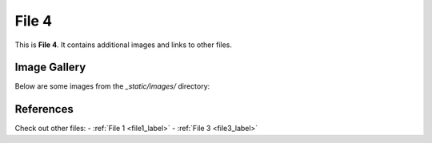 .. _file4_label:

========
File 4
========

This is **File 4**. It contains additional images and links to other files.

Image Gallery
=============

Below are some images from the `_static/images/` directory:

.. image:: /_static/images/image_3.png
    :alt: Example Image 3
    :width: 250px

.. image:: /_static/images/image_1.png
    :alt: Example Image 4
    :width: 300px

References
==========

Check out other files:
- :ref:`File 1 <file1_label>`
- :ref:`File 3 <file3_label>`
